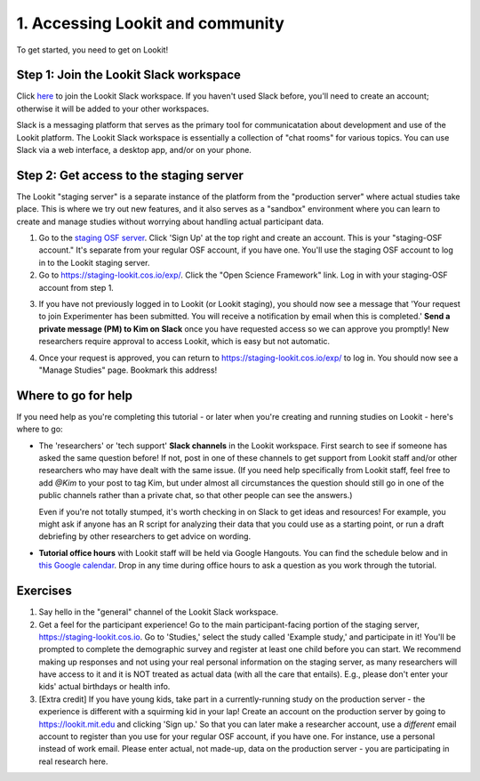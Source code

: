 ######################################
1. Accessing Lookit and community
######################################

To get started, you need to get on Lookit! 

Step 1: Join the Lookit Slack workspace
----------------------------------------
Click `here <https://join.slack.com/t/lookit-mit/shared_invite/enQtNzU4MDAzNjYwMTAwLTZhNDM0NzU2MGMxZWNhZjcxZDU1ZWUyYzIzZjlkM2UyNTRiZjkyZmEwZjMxOGVmMDM3ZmNlNzMwM2Q5NTYwODU>`_ to join the Lookit Slack workspace. If you haven't used Slack before, you'll need to create an account; otherwise it will be added to your other workspaces. 

Slack is a messaging platform that serves as the primary tool for communicatation about development and use of the Lookit platform. The Lookit Slack workspace is essentially a collection of "chat rooms" for various topics. You can use Slack via a web interface, a desktop app, and/or on your phone. 

Step 2: Get access to the staging server
----------------------------------------
The Lookit "staging server" is a separate instance of the platform from the "production server" where actual studies take place. This is where we try out new features, and it also serves as a "sandbox" environment where you can learn to create and manage studies without worrying about handling actual participant data. 

1. Go to the `staging OSF server <https://staging.osf.io>`_. Click 'Sign Up' at the top right and create an account. This is your "staging-OSF account." It's separate from your regular OSF account, if you have one. You'll use the staging OSF account to log in to the Lookit staging server.

2. Go to `<https://staging-lookit.cos.io/exp/>`_. Click the "Open Science Framework" link. Log in with your staging-OSF account from step 1. 

.. image:: _static/img/osf-login.png
    :alt: Enter your osf credentials
    :width: 300
    :align: center
    
3. If you have not previously logged in to Lookit (or Lookit staging), you should now see a message that 'Your request to join Experimenter has been submitted. You will receive a notification by email when this is completed.' **Send a private message (PM) to Kim on Slack** once you have requested access so we can approve you promptly! New researchers require approval to access Lookit, which is easy but not automatic. 

.. image:: _static/img/dashboard.png
    :alt: Login to experimenter image

4. Once your request is approved, you can return to `<https://staging-lookit.cos.io/exp/>`_ to log in. You should now see a "Manage Studies" page. Bookmark this address!

Where to go for help
---------------------
If you need help as you're completing this tutorial - or later when you're creating and running studies on Lookit - here's where to go:

- The 'researchers' or 'tech support' **Slack channels** in the Lookit workspace. First search to see if someone has asked the same question before! If not, post in one of these channels to get support from Lookit staff and/or other researchers who may have dealt with the same issue. (If you need help specifically from Lookit staff, feel free to add `@Kim` to your post to tag Kim, but under almost all circumstances the question should still go in one of the public channels rather than a private chat, so that other people can see the answers.)

  Even if you're not totally stumped, it's worth checking in on Slack to get ideas and resources! For example, you might ask if anyone has an R script for analyzing their data that you could use as a starting point, or run a draft debriefing by other researchers to get advice on wording.


- **Tutorial office hours** with Lookit staff will be held via Google Hangouts. You can find the schedule below and in `this Google calendar <https://calendar.google.com/calendar?cid=bGtuc3Y4b3RidTUzMzNxdTBtaGRxMGI3bmdAZ3JvdXAuY2FsZW5kYXIuZ29vZ2xlLmNvbQ>`_. Drop in any time during office hours to ask a question as you work through the tutorial.

.. raw:: html

    <iframe src="https://calendar.google.com/calendar/embed?src=lknsv8otbu5333qu0mhdq0b7ng%40group.calendar.google.com&ctz=America%2FNew_York" style="border: 0" width="100%" height="400" frameborder="0" scrolling="no"></iframe>

Exercises
----------

1. Say hello in the "general" channel of the Lookit Slack workspace.

2. Get a feel for the participant experience! Go to the main participant-facing portion of the staging server, https://staging-lookit.cos.io. Go to 'Studies,' select the study called 'Example study,' and participate in it! You'll be prompted to complete the demographic survey and register at least one child before you can start. We recommend making up responses and not using your real personal information on the staging server, as many researchers will have access to it and it is NOT treated as actual data (with all the care that entails). E.g., please don't enter your kids' actual birthdays or health info.

3. [Extra credit] If you have young kids, take part in a currently-running study on the production server - the experience is different with a squirming kid in your lap! Create an account on the production server by going to https://lookit.mit.edu and clicking 'Sign up.' So that you can later make a researcher account, use a *different* email account to register than you use for your regular OSF account, if you have one. For instance, use a personal instead of work email. Please enter actual, not made-up, data on the production server - you are participating in real research here.
